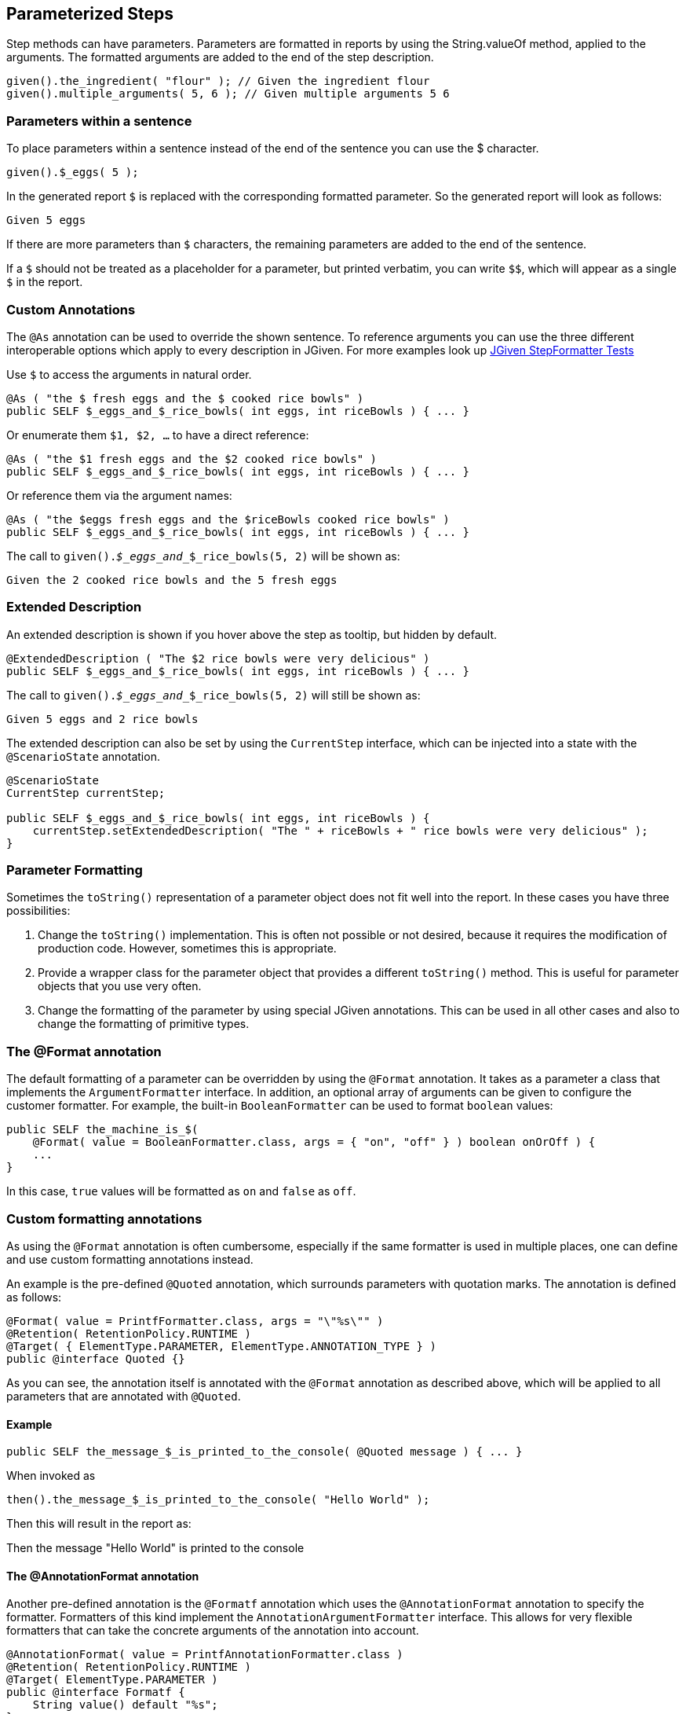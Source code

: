 == Parameterized Steps

Step methods can have parameters. Parameters are formatted in reports by using the String.valueOf method, applied to the arguments. The formatted arguments are added to the end of the step description.

[source,java]
----
given().the_ingredient( "flour" ); // Given the ingredient flour
given().multiple_arguments( 5, 6 ); // Given multiple arguments 5 6
----

=== Parameters within a sentence

To place parameters within a sentence instead of the end of the sentence you can use the $ character.

[source,java]
----
given().$_eggs( 5 );
----
In the generated report `$` is replaced with the corresponding formatted parameter. So the generated report will look as follows:

----
Given 5 eggs
----

If there are more parameters than `$` characters, the remaining parameters are added to the end of the sentence.

If a `$` should not be treated as a placeholder for a parameter, but printed verbatim, you can write `$$`, which will appear as a single `$` in the report.

=== Custom Annotations

The `@As` annotation can be used to override the shown sentence. To reference arguments you can use the three different interoperable options which apply to every description in JGiven. For more examples look up https://github.com/TNG/JGiven/blob/master/jgiven-core/src/test/java/com/tngtech/jgiven/report/model/StepFormatterTest.java[JGiven StepFormatter Tests]

Use `$` to access the arguments in natural order.

[source,java]
----
@As ( "the $ fresh eggs and the $ cooked rice bowls" )
public SELF $_eggs_and_$_rice_bowls( int eggs, int riceBowls ) { ... }
----

Or enumerate them `$1, $2, ...` to have a direct reference:
[source,java]
----
@As ( "the $1 fresh eggs and the $2 cooked rice bowls" )
public SELF $_eggs_and_$_rice_bowls( int eggs, int riceBowls ) { ... }
----

Or reference them via the argument names:
[source,java]
----
@As ( "the $eggs fresh eggs and the $riceBowls cooked rice bowls" )
public SELF $_eggs_and_$_rice_bowls( int eggs, int riceBowls ) { ... }
----

The call to `given()._$_eggs_and__$_rice_bowls(5, 2)` will be shown as:

----
Given the 2 cooked rice bowls and the 5 fresh eggs
----



=== Extended Description

An extended description is shown if you hover above the step as tooltip, but hidden by default.

[source,java]
----
@ExtendedDescription ( "The $2 rice bowls were very delicious" )
public SELF $_eggs_and_$_rice_bowls( int eggs, int riceBowls ) { ... }
----

The call to `given()._$_eggs_and__$_rice_bowls(5, 2)` will still be shown as:

----
Given 5 eggs and 2 rice bowls
----

The extended description can also be set by using the `CurrentStep` interface, which can be injected into a state with the `@ScenarioState` annotation.

[source,java]
----
@ScenarioState
CurrentStep currentStep;

public SELF $_eggs_and_$_rice_bowls( int eggs, int riceBowls ) {
    currentStep.setExtendedDescription( "The " + riceBowls + " rice bowls were very delicious" );
}
----

=== Parameter Formatting

Sometimes the `toString()` representation of a parameter object does not fit well into the report. In these cases you have three possibilities:

. Change the `toString()` implementation. This is often not possible or not desired, because it requires the modification of production code. However, sometimes this is appropriate.
. Provide a wrapper class for the parameter object that provides a different `toString()` method. This is useful for parameter objects that you use very often.
. Change the formatting of the parameter by using special JGiven annotations. This can be used in all other cases and also to change the formatting of primitive types.

=== The @Format annotation

The default formatting of a parameter can be overridden by using the `@Format` annotation. It takes as a parameter a class that implements the `ArgumentFormatter` interface. In addition, an optional array of arguments can be given to configure the customer formatter. For example, the built-in `BooleanFormatter` can be used to format `boolean` values:

[source,java]
----
public SELF the_machine_is_$(
    @Format( value = BooleanFormatter.class, args = { "on", "off" } ) boolean onOrOff ) {
    ...
}
----

In this case, `true` values will be formatted as `on` and `false` as `off`.

=== Custom formatting annotations

As using the `@Format` annotation is often cumbersome, especially if the same formatter is used in multiple places, one can define and use custom formatting annotations instead.

An example is the pre-defined `@Quoted` annotation, which surrounds parameters with quotation marks. The annotation is defined as follows:
[source,java]
----
@Format( value = PrintfFormatter.class, args = "\"%s\"" )
@Retention( RetentionPolicy.RUNTIME )
@Target( { ElementType.PARAMETER, ElementType.ANNOTATION_TYPE } )
public @interface Quoted {}
----
As you can see, the annotation itself is annotated with the `@Format` annotation as described above, which will be applied to all parameters that are annotated with `@Quoted`.

==== Example

[source,java]
----
public SELF the_message_$_is_printed_to_the_console( @Quoted message ) { ... }
----

When invoked as


[source,java]
----
then().the_message_$_is_printed_to_the_console( "Hello World" );
----
Then this will result in the report as:


--
Then the message "Hello World" is printed to the console
--

==== The @AnnotationFormat annotation
Another pre-defined annotation is the `@Formatf` annotation which uses the `@AnnotationFormat` annotation to specify the formatter. Formatters of this kind implement the `AnnotationArgumentFormatter` interface. This allows for very flexible formatters that can take the concrete arguments of the annotation into account.

[source,java]
----
@AnnotationFormat( value = PrintfAnnotationFormatter.class )
@Retention( RetentionPolicy.RUNTIME )
@Target( ElementType.PARAMETER )
public @interface Formatf {
    String value() default "%s";
}
----

=== The @POJOFormat annotation

When step parameter is a POJO, it may sometimes be useful to get a string representation using part or all of the fields composing this POJO.

The `@POJOFormat` fulfills this need while providing a way to format fields values following customizable field formats.

Given the following POJO :


[source,java]
----
class CoffeeWithPrice {
   String name;
   double price_in_EUR;
   CoffeeWithPrice(String name, double priceInEur) {
      this.name = name;
      this.price_in_EUR = priceInEur;
   }
}
----


Then you can define a step method as follows:

[source,java]
----
public SELF the_coffee_price_$_is_registered( @POJOFormat(fieldFormats = {
                    @NamedFormat( name = "name", customFormatAnnotation = Quoted.class),
                    @NamedFormat( name = "price_in_EUR", format = @Format( value = PrintfFormatter.class, args = "%s EUR" ) )
                } ) CoffeeWithPrice price ) {
  ...
}
----
where `@NamedFormat` associates a format (classic `@Format` or any custom format annotation) to a field by its name.

Finally, the step method can be called with an argument :


[source,java]
----
given().the_coffee_price_$_is_registered(new CoffeeWithPrice("Espresso", 2.0));
----


Then the report will look as follows:
[source,java]
----
Given the coffee price ["Espresso",2.0 EUR] is registered
----

For additional options, see the https://jgiven.org/javadoc/com/tngtech/jgiven/annotation/POJOFormat.html[JavaDoc documentation of the `@POJOFormat` annotation]

==== Reuse a set of @NamedFormat definitions
When several steps use the same type of POJO in their parameters, it may be tedious to redefine this POJO fields format in each of these steps.

The solution in this case is to create a custom annotation where POJO fields formats will be declared once and for all. +
This custom annotation will be itself annotated with the `@NamedFormats` which will wrap as much `@NamedFormat` as there are fields needing a specific formatting. +
It can then further be referenced by any `@POJOFormat` and `@Table` annotations through their respective `fieldsFormatSetAnnotation` attribute.

Given the following POJO :


[source,java]
----
class CoffeeWithPrice {
   String name;
   double price_in_EUR;
   CoffeeWithPrice(String name, double priceInEur) {
      this.name = name;
      this.price_in_EUR = priceInEur;
   }
}
----

Then you can specify a reusable set of formats for each field of this POJO through a new custom annotation :

[source,java]
----
@NamedFormats( {
   @NamedFormat( name = "name", customFormatAnnotation = Quoted.class),
   @NamedFormat( name = "price_in_EUR", format = @Format( value = PrintfFormatter.class, args = "%s EUR" ) )
} )
@Retention( RetentionPolicy.RUNTIME )
public @interface CoffeeWithPriceFieldsFormatSet {}
----

Then you will be able to reuse this custom named formats set annotation into the kind of steps below :

[source,java]
----
public SELF the_coffee_price_$_is_registered( @POJOFormat(fieldsFormatSetAnnotation = CoffeeWithPriceFieldsFormatSet.class ) CoffeeWithPrice price ) {
  ...
}
----

[source,java]
----
public SELF expected_coffee_price_for_name_$_is_$(@Quoted String coffeeName, @POJOFormat(fieldsFormatSetAnnotation = CoffeeWithPriceFieldsFormatSet.class ) CoffeeWithPrice price ) {
  ...
}
----

==== Field-level format definition
If you have full control over the POJO class, you can also specify fields format directly into the POJO class, at field level, by annotating POJO fields with any format (or chain of formats) of your choice. +
JGiven will then make use of field-level format annotations within a `@POJOFormat` or `@Table` context of use.

Given the following POJO with field-level specified formats :


[source,java]
----
class CoffeeWithPrice {

   @Quoted
   String name;

   @Format( value = PrintfFormatter.class, args = "%s EUR" )
   double price_in_EUR;

   CoffeeWithPrice(String name, double priceInEur) {
      this.name = name;
      this.price_in_EUR = priceInEur;
   }
}
----

Then you can define a step method as follows:

[source,java]
----
public SELF the_coffee_price_$_is_registered(@POJOFormat CoffeeWithPrice price ) {
  ...
}
----

Finally, the step method can be called with an argument :


[source,java]
----
given().the_coffee_price_$_is_registered(new CoffeeWithPrice("Espresso", 2.0));
----


Then the report will look as follows:
[source,java]
----
Given the coffee price ["Espresso",2.0 EUR] is registered
----

Please note that `@NamedFormat` specified at `@POJOformat` or `@Table` level have precedence over field-level defined formats.

=== Tables as Parameters

Sometimes information can be represented very concisely by using tables. JGiven supports this with the `@Table` annotation for step parameters. Such parameters are then formatted as tables in the report. The types of such parameters can be:

. A list of lists, where each inner list represents a single row and the first row represents the headers of the table.
. A list of POJOs, where each POJO represents a row and the headers are inferred by the names of the fields of the POJO.
. A single POJO, which is equivalent to a one-element list of POJOs.

==== Example

Given the following POJO:


[source,java]
----
class CoffeeWithPrice {
   String name;
   double price_in_EUR;
   CoffeeWithPrice(String name, double priceInEur) {
      this.name = name;
      this.price_in_EUR = priceInEur;
   }
}
----
Then you can define a step method as follows:



[source,java]
----
public SELF the_prices_of_the_coffees_are( @Table CoffeeWithPrice... prices ) {
  ...
}
----
Finally, the step method can be called with a list of arguments:


[source,java]
----
given().the_prices_of_the_coffees_are(
   new CoffeeWithPrice("Espresso", 2.0),
   new CoffeeWithPrice("Cappuccino", 2.5));
----
Then the report will look as follows:


--
Given the prices of the coffees are

      | name       | price in EUR |
      +------------+--------------+
      | Espresso   | 2.0          |
      | Cappuccino | 2.5          |
--
For additional options, see the https://jgiven.org/javadoc/com/tngtech/jgiven/annotation/Table.html[JavaDoc documentation of the `@Table` annotation]

Also note that POJO fields formats can be specified thanks to the `@Table#fieldsFormat` or `@Table#fieldsFormatSetAnnotation` options. +
See <<_the_pojoformat_annotation>> section for more information about how to use these two options.
